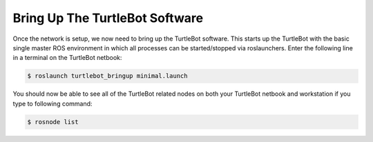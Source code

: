 Bring Up The TurtleBot Software
===================================    

Once the network is setup, we now need to bring up the TurtleBot software. This starts up the TurtleBot with the basic single master ROS environment in which all processes can be started/stopped via roslaunchers. Enter the following line in a terminal on the TurtleBot netbook:

.. code:: bash

	$ roslaunch turtlebot_bringup minimal.launch 

You should now be able to see all of the TurtleBot related nodes on both your TurtleBot netbook and workstation if you type to following command:

.. code:: bash

	$ rosnode list